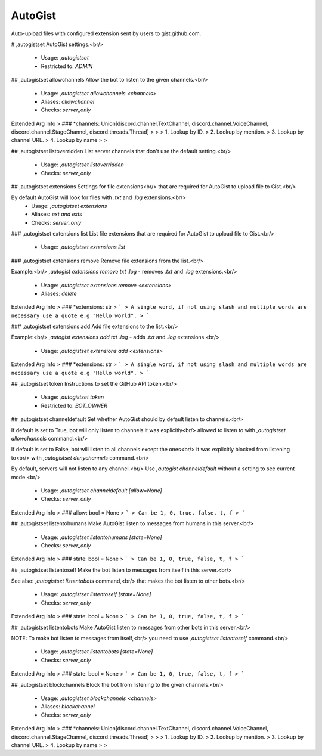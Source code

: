 AutoGist
========

Auto-upload files with configured extension sent by users to gist.github.com.

# ,autogistset
AutoGist settings.<br/>
 - Usage: `,autogistset`
 - Restricted to: `ADMIN`


## ,autogistset allowchannels
Allow the bot to listen to the given channels.<br/>
 - Usage: `,autogistset allowchannels <channels>`
 - Aliases: `allowchannel`
 - Checks: `server_only`
Extended Arg Info
> ### *channels: Union[discord.channel.TextChannel, discord.channel.VoiceChannel, discord.channel.StageChannel, discord.threads.Thread]
> 
> 
>     1. Lookup by ID.
>     2. Lookup by mention.
>     3. Lookup by channel URL.
>     4. Lookup by name
> 
>     


## ,autogistset listoverridden
List server channels that don't use the default setting.<br/>
 - Usage: `,autogistset listoverridden`
 - Checks: `server_only`


## ,autogistset extensions
Settings for file extensions<br/>
that are required for AutoGist to upload file to Gist.<br/>

By default AutoGist will look for files with `.txt` and `.log` extensions.<br/>
 - Usage: `,autogistset extensions`
 - Aliases: `ext and exts`
 - Checks: `server_only`


### ,autogistset extensions list
List file extensions that are required for AutoGist to upload file to Gist.<br/>
 - Usage: `,autogistset extensions list`


### ,autogistset extensions remove
Remove file extensions from the list.<br/>

Example:<br/>
`,autogist extensions remove txt .log` - removes `.txt` and `.log` extensions.<br/>
 - Usage: `,autogistset extensions remove <extensions>`
 - Aliases: `delete`
Extended Arg Info
> ### *extensions: str
> ```
> A single word, if not using slash and multiple words are necessary use a quote e.g "Hello world".
> ```


### ,autogistset extensions add
Add file extensions to the list.<br/>

Example:<br/>
`,autogist extensions add txt .log` - adds `.txt` and `.log` extensions.<br/>
 - Usage: `,autogistset extensions add <extensions>`
Extended Arg Info
> ### *extensions: str
> ```
> A single word, if not using slash and multiple words are necessary use a quote e.g "Hello world".
> ```


## ,autogistset token
Instructions to set the GitHub API token.<br/>
 - Usage: `,autogistset token`
 - Restricted to: `BOT_OWNER`


## ,autogistset channeldefault
Set whether AutoGist should by default listen to channels.<br/>

If default is set to True, bot will only listen to channels it was explicitly<br/>
allowed to listen to with `,autogistset allowchannels` command.<br/>

If default is set to False, bot will listen to all channels except the ones<br/>
it was explicitly blocked from listening to<br/>
with `,autogistset denychannels` command.<br/>

By default, servers will not listen to any channel.<br/>
Use `,autogist channeldefault` without a setting to see current mode.<br/>
 - Usage: `,autogistset channeldefault [allow=None]`
 - Checks: `server_only`
Extended Arg Info
> ### allow: bool = None
> ```
> Can be 1, 0, true, false, t, f
> ```


## ,autogistset listentohumans
Make AutoGist listen to messages from humans in this server.<br/>
 - Usage: `,autogistset listentohumans [state=None]`
 - Checks: `server_only`
Extended Arg Info
> ### state: bool = None
> ```
> Can be 1, 0, true, false, t, f
> ```


## ,autogistset listentoself
Make the bot listen to messages from itself in this server.<br/>

See also: `,autogistset listentobots` command,<br/>
that makes the bot listen to other bots.<br/>
 - Usage: `,autogistset listentoself [state=None]`
 - Checks: `server_only`
Extended Arg Info
> ### state: bool = None
> ```
> Can be 1, 0, true, false, t, f
> ```


## ,autogistset listentobots
Make AutoGist listen to messages from other bots in this server.<br/>

NOTE: To make bot listen to messages from itself,<br/>
you need to use `,autogistset listentoself` command.<br/>
 - Usage: `,autogistset listentobots [state=None]`
 - Checks: `server_only`
Extended Arg Info
> ### state: bool = None
> ```
> Can be 1, 0, true, false, t, f
> ```


## ,autogistset blockchannels
Block the bot from listening to the given channels.<br/>
 - Usage: `,autogistset blockchannels <channels>`
 - Aliases: `blockchannel`
 - Checks: `server_only`
Extended Arg Info
> ### *channels: Union[discord.channel.TextChannel, discord.channel.VoiceChannel, discord.channel.StageChannel, discord.threads.Thread]
> 
> 
>     1. Lookup by ID.
>     2. Lookup by mention.
>     3. Lookup by channel URL.
>     4. Lookup by name
> 
>     


